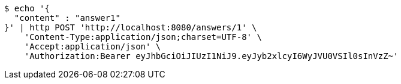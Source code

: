 [source,bash]
----
$ echo '{
  "content" : "answer1"
}' | http POST 'http://localhost:8080/answers/1' \
    'Content-Type:application/json;charset=UTF-8' \
    'Accept:application/json' \
    'Authorization:Bearer eyJhbGciOiJIUzI1NiJ9.eyJyb2xlcyI6WyJVU0VSIl0sInVzZ~'
----
